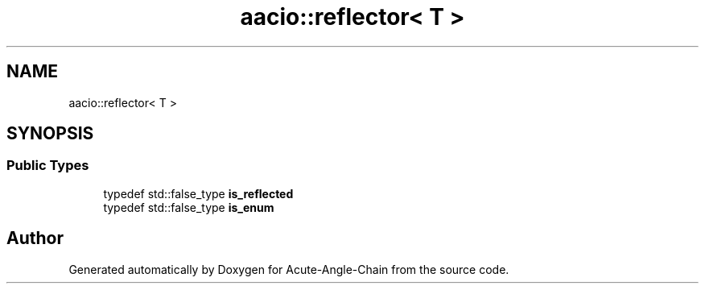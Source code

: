 .TH "aacio::reflector< T >" 3 "Sun Jun 3 2018" "Acute-Angle-Chain" \" -*- nroff -*-
.ad l
.nh
.SH NAME
aacio::reflector< T >
.SH SYNOPSIS
.br
.PP
.SS "Public Types"

.in +1c
.ti -1c
.RI "typedef std::false_type \fBis_reflected\fP"
.br
.ti -1c
.RI "typedef std::false_type \fBis_enum\fP"
.br
.in -1c

.SH "Author"
.PP 
Generated automatically by Doxygen for Acute-Angle-Chain from the source code\&.
